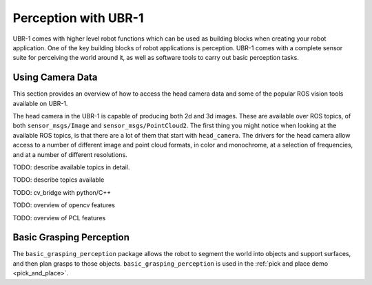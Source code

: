 Perception with UBR-1
=====================

UBR-1 comes with higher level robot functions which can be used as building
blocks when creating your robot application. One of the key building blocks of
robot applications is perception. UBR-1 comes with a complete sensor suite for
perceiving the world around it, as well as software tools to carry out basic
perception tasks.

Using Camera Data
-----------------

This section provides an overview of how to access the head camera data and
some of the popular ROS vision tools available on UBR-1.

The head camera in the UBR-1 is capable of producing both 2d and 3d images.
These are available over ROS topics, of both ``sensor_msgs/Image`` and
``sensor_msgs/PointCloud2``. The first thing you might notice when looking
at the available ROS topics, is that there are a lot of them that start with
``head_camera``. The drivers for the head camera allow access to a number of
different image and point cloud formats, in color and monochrome, at a selection
of frequencies, and at a number of different resolutions.

TODO: describe available topics in detail.

TODO: describe topics available

TODO: cv_bridge with python/C++

TODO: overview of opencv features

TODO: overview of PCL features

Basic Grasping Perception
-------------------------

The ``basic_grasping_perception`` package allows the robot to segment the world
into objects and support surfaces, and then plan grasps to those objects.
``basic_grasping_perception`` is used in the 
:ref:`pick and place demo <pick_and_place>`.
